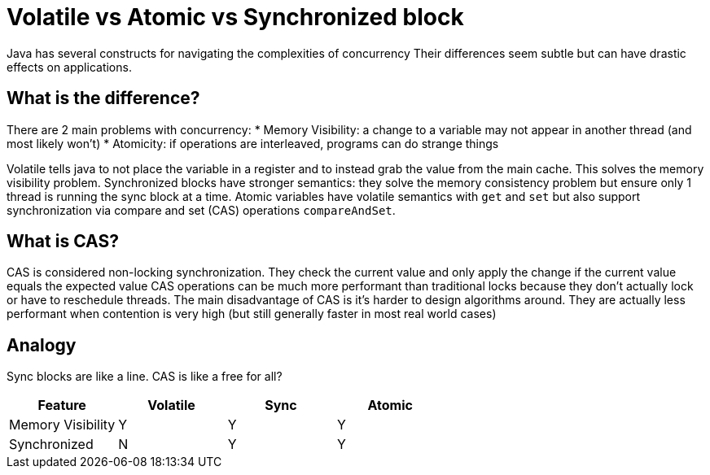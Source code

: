= Volatile vs Atomic vs Synchronized block
:keywords: java, atomic, cas, volatile, memory-visibility, synchronized

Java has several constructs for navigating the complexities of concurrency
Their differences seem subtle but can have drastic effects on applications.

== What is the difference?
There are 2 main problems with concurrency:
* Memory Visibility: a change to a variable may not appear in another thread (and most likely won't)
* Atomicity: if operations are interleaved, programs can do strange things

Volatile tells java to not place the variable in a register and to instead grab the value from the main cache. This solves the memory visibility problem.
Synchronized blocks have stronger semantics: they solve the memory consistency problem but ensure only 1 thread is running the sync block at a time.
Atomic variables have volatile semantics with `get` and `set` but also support synchronization via compare and set (CAS) operations `compareAndSet`.

== What is CAS?
CAS is considered non-locking synchronization.
They check the current value and only apply the change if the current value equals the expected value
CAS operations can be much more performant than traditional locks because they don't actually lock or have to reschedule threads.
The main disadvantage of CAS is it's harder to design algorithms around.
They are actually less performant when contention is very high (but still generally faster in most real world cases)

== Analogy
Sync blocks are like a line. CAS is like a free for all?

|===
| Feature | Volatile | Sync | Atomic

| Memory Visibility
| Y
| Y
| Y

| Synchronized
| N
| Y
| Y
|===
